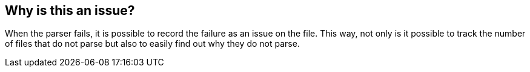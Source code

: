 == Why is this an issue?

When the parser fails, it is possible to record the failure as an issue on the file. This way, not only is it possible to track the number of files that do not parse but also to easily find out why they do not parse.

